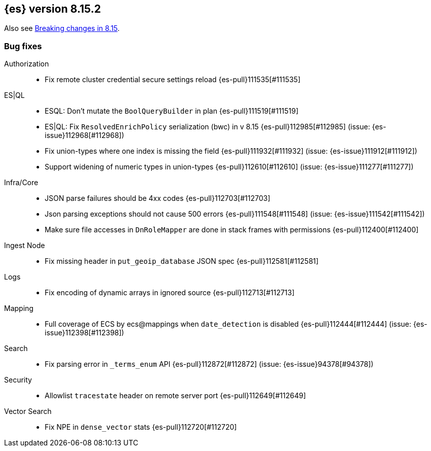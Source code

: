 [[release-notes-8.15.2]]
== {es} version 8.15.2

Also see <<breaking-changes-8.15,Breaking changes in 8.15>>.

[[bug-8.15.2]]
[float]
=== Bug fixes

Authorization::
* Fix remote cluster credential secure settings reload {es-pull}111535[#111535]

ES|QL::
* ESQL: Don't mutate the `BoolQueryBuilder` in plan {es-pull}111519[#111519]
* ES|QL: Fix `ResolvedEnrichPolicy` serialization (bwc) in v 8.15 {es-pull}112985[#112985] (issue: {es-issue}112968[#112968])
* Fix union-types where one index is missing the field {es-pull}111932[#111932] (issue: {es-issue}111912[#111912])
* Support widening of numeric types in union-types {es-pull}112610[#112610] (issue: {es-issue}111277[#111277])

Infra/Core::
* JSON parse failures should be 4xx codes {es-pull}112703[#112703]
* Json parsing exceptions should not cause 500 errors {es-pull}111548[#111548] (issue: {es-issue}111542[#111542])
* Make sure file accesses in `DnRoleMapper` are done in stack frames with permissions {es-pull}112400[#112400]

Ingest Node::
* Fix missing header in `put_geoip_database` JSON spec {es-pull}112581[#112581]

Logs::
* Fix encoding of dynamic arrays in ignored source {es-pull}112713[#112713]

Mapping::
* Full coverage of ECS by ecs@mappings when `date_detection` is disabled {es-pull}112444[#112444] (issue: {es-issue}112398[#112398])

Search::
* Fix parsing error in `_terms_enum` API {es-pull}112872[#112872] (issue: {es-issue}94378[#94378])

Security::
* Allowlist `tracestate` header on remote server port {es-pull}112649[#112649]

Vector Search::
* Fix NPE in `dense_vector` stats {es-pull}112720[#112720]


